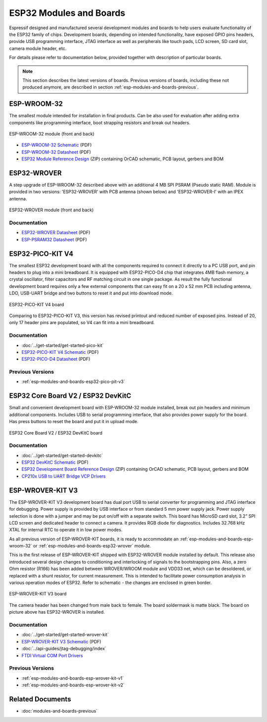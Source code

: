 .. _esp-modules-and-boards:

ESP32 Modules and Boards
========================

Espressif designed and manufactured several development modules and boards to help users evaluate functionality of the ESP32 family of chips. Development boards, depending on intended functionality, have exposed GPIO pins headers, provide USB programming interface, JTAG interface as well as peripherals like touch pads, LCD screen, SD card slot, camera module header, etc.

For details please refer to documentation below, provided together with description of particular boards.

.. note::

    This section describes the latest versions of boards. Previous versions of boards, including these not produced anymore, are described in section :ref:`esp-modules-and-boards-previous`.


.. _esp-modules-and-boards-esp-wroom-32:

ESP-WROOM-32
------------

The smallest module intended for installation in final products. Can be also used for evaluation after adding extra components like programming interface, boot strapping resistors and break out headers.

.. figure:: https://dl.espressif.com/dl/schematics/pictures/esp-wroom-32.jpg
    :align: center
    :alt: ESP-WROOM-32 module (front and back)
    :width: 40%

    ESP-WROOM-32 module (front and back)

* `ESP-WROOM-32 Schematic <https://dl.espressif.com/dl/schematics/ESP-WROOM-32-v3.2_sch.pdf>`__ (PDF)
* `ESP-WROOM-32 Datasheet <https://espressif.com/sites/default/files/documentation/esp-wroom-32_datasheet_en.pdf>`__ (PDF)
* `ESP32 Module Reference Design <https://espressif.com/sites/default/files/documentation/esp32_module_reference_design.zip>`_ (ZIP) containing OrCAD schematic, PCB layout, gerbers and BOM


.. _esp-modules-and-boards-esp32-wrover:

ESP32-WROVER
------------

A step upgrade of ESP-WROOM-32 described above with an additional 4 MB SPI PSRAM (Pseudo static RAM). Module is provided in two versions: 'ESP32-WROVER' with PCB antenna (shown below) and 'ESP32-WROVER-I' with an IPEX antenna.

.. figure:: https://dl.espressif.com/dl/schematics/pictures/esp32-wrover.jpg
    :align: center
    :alt: ESP32-WROVER module (front and back)
    :width: 40%

    ESP32-WROVER module (front and back)

Documentation
"""""""""""""

* `ESP32-WROVER Datasheet <https://espressif.com/sites/default/files/documentation/esp32-wrover_datasheet_en.pdf>`__ (PDF)
* `ESP-PSRAM32 Datasheet <https://espressif.com/sites/default/files/documentation/esp-psram32_datasheet_en.pdf>`__ (PDF)


.. _esp-modules-and-boards-esp32-pico-pit-v4:

ESP32-PICO-KIT V4
-----------------

The smallest ESP32 development board with all the components required to connect it directly to a PC USB port, and pin headers to plug into a mini breadboard. It is equipped with ESP32-PICO-D4 chip that integrates 4MB flash memory, a crystal oscillator, filter capacitors and RF matching circuit in one single package. As result the fully functional development board requires only a few external components that can easy fit on a 20 x 52 mm PCB including antenna, LDO, USB-UART bridge and two buttons to reset it and put into download mode. 

.. figure:: https://dl.espressif.com/dl/schematics/pictures/esp32-pico-kit-v4.jpeg
    :align: center
    :alt: ESP32-PICO-KIT V4 board
    :width: 50%

    ESP32-PICO-KIT V4 board

Comparing to ESP32-PICO-KIT V3, this version has revised printout and reduced number of exposed pins. Instead of 20, only 17 header pins are populated, so V4 can fit into a mini breadboard. 


Documentation
"""""""""""""

* :doc:`../get-started/get-started-pico-kit`
* `ESP32-PICO-KIT V4 Schematic <https://dl.espressif.com/dl/schematics/esp32-pico-kit-v4_schematic.pdf>`_ (PDF)
* `ESP32-PICO-D4 Datasheet <http://espressif.com/sites/default/files/documentation/esp32-pico-d4_datasheet_en.pdf>`_ (PDF)

Previous Versions
"""""""""""""""""

* :ref:`esp-modules-and-boards-esp32-pico-pit-v3`


.. _esp-modules-and-boards-esp32-devkitc:
   
ESP32 Core Board V2 / ESP32 DevKitC
-----------------------------------

Small and convenient development board with ESP-WROOM-32 module installed, break out pin headers and minimum additional components. Includes USB to serial programming interface, that also provides power supply for the board. Has press buttons to reset the board and put it in upload mode. 

.. figure:: https://dl.espressif.com/dl/schematics/pictures/esp32-core-board-v2.jpg
    :align: center
    :alt: ESP32 Core Board V2 / ESP32 DevKitC board
    :width: 50%

    ESP32 Core Board V2 / ESP32 DevKitC board

Documentation
"""""""""""""

* :doc:`../get-started/get-started-devkitc`
* `ESP32 DevKitC Schematic <https://dl.espressif.com/dl/schematics/ESP32-Core-Board-V2_sch.pdf>`__ (PDF)
* `ESP32 Development Board Reference Design <https://espressif.com/sites/default/files/documentation/esp32_development_board_reference_design.zip>`_ (ZIP) containing OrCAD schematic, PCB layout, gerbers and BOM
* `CP210x USB to UART Bridge VCP Drivers <https://www.silabs.com/products/development-tools/software/usb-to-uart-bridge-vcp-drivers>`_


.. _esp-modules-and-boards-esp-wrover-kit-v3:

ESP-WROVER-KIT V3
-----------------

The ESP-WROVER-KIT V3 development board has dual port USB to serial converter for programming and JTAG interface for debugging. Power supply is provided by USB interface or from standard 5 mm power supply jack. Power supply selection is done with a jumper and may be put on/off with a separate switch. This board has MicroSD card slot, 3.2” SPI LCD screen and dedicated header to connect a camera. It provides RGB diode for diagnostics. Includes 32.768 kHz XTAL for internal RTC to operate it in low power modes.

As all previous version of ESP-WROVER-KIT boards, it is ready to accommodate an :ref:`esp-modules-and-boards-esp-wroom-32` or :ref:`esp-modules-and-boards-esp32-wrover` module.

This is the first release of ESP-WROVER-KIT shipped with ESP32-WROVER module installed by default. This release also introduced several design changes to conditioning and interlocking of signals to the bootstrapping pins. Also, a zero Ohm resistor (R166) has been added between WROVER/WROOM module and VDD33 net, which can be desoldered, or replaced with a shunt resistor, for current measurement. This is intended to facilitate power consumption analysis in various operation modes of ESP32. Refer to schematic - the changes are enclosed in green border. 

.. figure:: https://dl.espressif.com/dl/schematics/pictures/esp-wrover-kit-v3.jpg
   :align: center
   :alt: ESP-WROVER-KIT V3 board
   :width: 90%

   ESP-WROVER-KIT V3 board

The camera header has been changed from male back to female. The board soldermask is matte black. The board on picture above has ESP32-WROVER is installed.

Documentation
"""""""""""""

* :doc:`../get-started/get-started-wrover-kit`
* `ESP-WROVER-KIT V3 Schematic <https://dl.espressif.com/dl/schematics/ESP-WROVER-KIT_SCH-3.pdf>`__ (PDF)
* :doc:`../api-guides/jtag-debugging/index`
* `FTDI Virtual COM Port Drivers`_

Previous Versions
"""""""""""""""""

* :ref:`esp-modules-and-boards-esp-wrover-kit-v1`
* :ref:`esp-modules-and-boards-esp-wrover-kit-v2`


Related Documents
-----------------

* :doc:`modules-and-boards-previous`


.. _FTDI Virtual COM Port Drivers: http://www.ftdichip.com/Drivers/D2XX.htm
